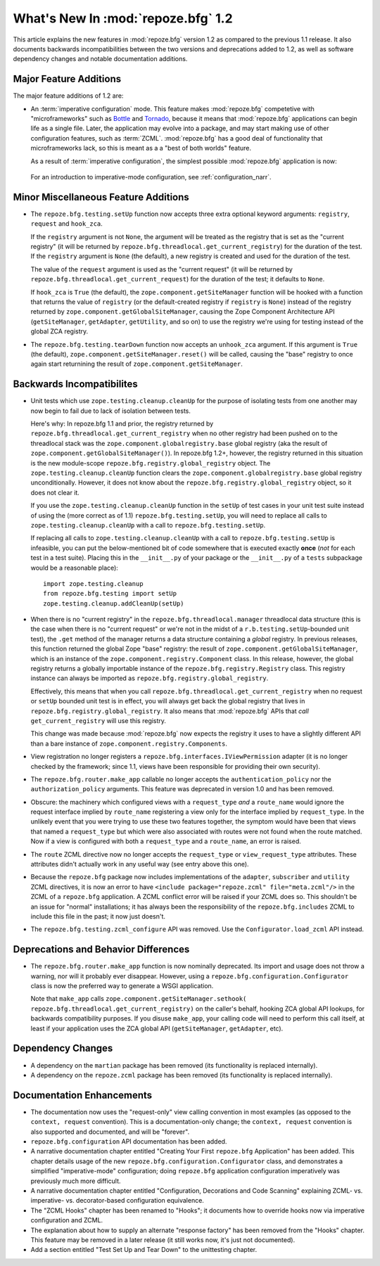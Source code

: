 What's New In :mod:`repoze.bfg` 1.2
===================================

This article explains the new features in :mod:`repoze.bfg` version
1.2 as compared to the previous 1.1 release.  It also documents
backwards incompatibilities between the two versions and deprecations
added to 1.2, as well as software dependency changes and notable
documentation additions.

Major Feature Additions
-----------------------

The major feature additions of 1.2 are:

- An :term:`imperative configuration` mode.  This feature makes
  :mod:`repoze.bfg` competetive with "microframeworks" such as `Bottle
  <http://bottle.paws.de/>`_ and `Tornado
  <http://www.tornadoweb.org/>`_, because it means that
  :mod:`repoze.bfg` applications can begin life as a single file.
  Later, the application may evolve into a package, and may start
  making use of other configuration features, such as :term:`ZCML`.
  :mod:`repoze.bfg` has a good deal of functionality that
  microframeworks lack, so this is meant as a a "best of both worlds"
  feature.

  As a result of :term:`imperative configuration`, the simplest
  possible :mod:`repoze.bfg` application is now:

    .. code-block:: python
       :linenos:

       from webob import Response
       from wsgiref import simple_server
       from repoze.bfg.configuration import Configurator

       def hello_world(request):
           return Response('Hello world!')

       if __name__ == '__main__':
           config = Configurator()
           config.add_view(hello_world)
           app = config.make_wsgi_app()
           simple_server.make_server('', 8080, app).serve_forever()

  For an introduction to imperative-mode configuration, see
  :ref:`configuration_narr`.

Minor Miscellaneous Feature Additions
-------------------------------------

- The ``repoze.bfg.testing.setUp`` function now accepts three extra
  optional keyword arguments: ``registry``, ``request`` and
  ``hook_zca``.

  If the ``registry`` argument is not ``None``, the argument will be
  treated as the registry that is set as the "current registry" (it
  will be returned by ``repoze.bfg.threadlocal.get_current_registry``)
  for the duration of the test.  If the ``registry`` argument is
  ``None`` (the default), a new registry is created and used for the
  duration of the test.

  The value of the ``request`` argument is used as the "current
  request" (it will be returned by
  ``repoze.bfg.threadlocal.get_current_request``) for the duration of
  the test; it defaults to ``None``.

  If ``hook_zca`` is ``True`` (the default), the
  ``zope.component.getSiteManager`` function will be hooked with a
  function that returns the value of ``registry`` (or the
  default-created registry if ``registry`` is ``None``) instead of the
  registry returned by ``zope.component.getGlobalSiteManager``,
  causing the Zope Component Architecture API (``getSiteManager``,
  ``getAdapter``, ``getUtility``, and so on) to use the registry we're
  using for testing instead of the global ZCA registry.

- The ``repoze.bfg.testing.tearDown`` function now accepts an
  ``unhook_zca`` argument.  If this argument is ``True`` (the
  default), ``zope.component.getSiteManager.reset()`` will be called,
  causing the "base" registry to once again start returnining the
  result of ``zope.component.getSiteManager``.

Backwards Incompatibilites
--------------------------

- Unit tests which use ``zope.testing.cleanup.cleanUp`` for the
  purpose of isolating tests from one another may now begin to fail
  due to lack of isolation between tests.

  Here's why: In repoze.bfg 1.1 and prior, the registry returned by
  ``repoze.bfg.threadlocal.get_current_registry`` when no other
  registry had been pushed on to the threadlocal stack was the
  ``zope.component.globalregistry.base`` global registry (aka the
  result of ``zope.component.getGlobalSiteManager()``).  In repoze.bfg
  1.2+, however, the registry returned in this situation is the new
  module-scope ``repoze.bfg.registry.global_registry`` object.  The
  ``zope.testing.cleanup.cleanUp`` function clears the
  ``zope.component.globalregistry.base`` global registry
  unconditionally.  However, it does not know about the
  ``repoze.bfg.registry.global_registry`` object, so it does not clear
  it.

  If you use the ``zope.testing.cleanup.cleanUp`` function in the
  ``setUp`` of test cases in your unit test suite instead of using the
  (more correct as of 1.1) ``repoze.bfg.testing.setUp``, you will need
  to replace all calls to ``zope.testing.cleanup.cleanUp`` with a call
  to ``repoze.bfg.testing.setUp``.

  If replacing all calls to ``zope.testing.cleanup.cleanUp`` with a
  call to ``repoze.bfg.testing.setUp`` is infeasible, you can put the
  below-mentioned bit of code somewhere that is executed exactly
  **once** (*not* for each test in a test suite).  Placing this in the
  ``__init__.py`` of your package or the ``__init__.py`` of a
  ``tests`` subpackage would be a reasonable place)::

    import zope.testing.cleanup
    from repoze.bfg.testing import setUp
    zope.testing.cleanup.addCleanUp(setUp)

- When there is no "current registry" in the
  ``repoze.bfg.threadlocal.manager`` threadlocal data structure (this
  is the case when there is no "current request" or we're not in the
  midst of a ``r.b.testing.setUp``-bounded unit test), the ``.get``
  method of the manager returns a data structure containing a *global*
  registry.  In previous releases, this function returned the global
  Zope "base" registry: the result of
  ``zope.component.getGlobalSiteManager``, which is an instance of the
  ``zope.component.registry.Component`` class.  In this release,
  however, the global registry returns a globally importable instance
  of the ``repoze.bfg.registry.Registry`` class.  This registry
  instance can always be imported as
  ``repoze.bfg.registry.global_registry``.

  Effectively, this means that when you call
  ``repoze.bfg.threadlocal.get_current_registry`` when no request or
  ``setUp`` bounded unit test is in effect, you will always get back
  the global registry that lives in
  ``repoze.bfg.registry.global_registry``.  It also means that
  :mod:`repoze.bfg` APIs that *call* ``get_current_registry`` will use
  this registry.

  This change was made because :mod:`repoze.bfg` now expects the
  registry it uses to have a slightly different API than a bare
  instance of ``zope.component.registry.Components``.

- View registration no longer registers a
  ``repoze.bfg.interfaces.IViewPermission`` adapter (it is no longer
  checked by the framework; since 1.1, views have been responsible for
  providing their own security).

- The ``repoze.bfg.router.make_app`` callable no longer accepts the
  ``authentication_policy`` nor the ``authorization_policy``
  arguments.  This feature was deprecated in version 1.0 and has been
  removed.

- Obscure: the machinery which configured views with a
  ``request_type`` *and* a ``route_name`` would ignore the request
  interface implied by ``route_name`` registering a view only for the
  interface implied by ``request_type``.  In the unlikely event that
  you were trying to use these two features together, the symptom
  would have been that views that named a ``request_type`` but which
  were also associated with routes were not found when the route
  matched.  Now if a view is configured with both a ``request_type``
  and a ``route_name``, an error is raised.

- The ``route`` ZCML directive now no longer accepts the
  ``request_type`` or ``view_request_type`` attributes.  These
  attributes didn't actually work in any useful way (see entry above
  this one).

- Because the ``repoze.bfg`` package now includes implementations of
  the ``adapter``, ``subscriber`` and ``utility`` ZCML directives, it
  is now an error to have ``<include package="repoze.zcml"
  file="meta.zcml"/>`` in the ZCML of a ``repoze.bfg`` application.  A
  ZCML conflict error will be raised if your ZCML does so.  This
  shouldn't be an issue for "normal" installations; it has always been
  the responsibility of the ``repoze.bfg.includes`` ZCML to include
  this file in the past; it now just doesn't.

- The ``repoze.bfg.testing.zcml_configure`` API was removed.  Use
  the ``Configurator.load_zcml`` API instead.

Deprecations and Behavior Differences
-------------------------------------

- The ``repoze.bfg.router.make_app`` function is now nominally
  deprecated.  Its import and usage does not throw a warning, nor will
  it probably ever disappear.  However, using a
  ``repoze.bfg.configuration.Configurator`` class is now the preferred
  way to generate a WSGI application.

  Note that ``make_app`` calls
  ``zope.component.getSiteManager.sethook(
  repoze.bfg.threadlocal.get_current_registry)`` on the caller's
  behalf, hooking ZCA global API lookups, for backwards compatibility
  purposes.  If you disuse ``make_app``, your calling code will need
  to perform this call itself, at least if your application uses the
  ZCA global API (``getSiteManager``, ``getAdapter``, etc).

Dependency Changes
------------------

- A dependency on the ``martian`` package has been removed (its
  functionality is replaced internally).

- A dependency on the ``repoze.zcml`` package has been removed (its
  functionality is replaced internally).

Documentation Enhancements
--------------------------

- The documentation now uses the "request-only" view calling
  convention in most examples (as opposed to the ``context, request``
  convention).  This is a documentation-only change; the ``context,
  request`` convention is also supported and documented, and will be
  "forever".

- ``repoze.bfg.configuration`` API documentation has been added.

- A narrative documentation chapter entitled "Creating Your First
  ``repoze.bfg`` Application" has been added.  This chapter details
  usage of the new ``repoze.bfg.configuration.Configurator`` class,
  and demonstrates a simplified "imperative-mode" configuration; doing
  ``repoze.bfg`` application configuration imperatively was previously
  much more difficult.

- A narrative documentation chapter entitled "Configuration,
  Decorations and Code Scanning" explaining ZCML- vs. imperative-
  vs. decorator-based configuration equivalence.

- The "ZCML Hooks" chapter has been renamed to "Hooks"; it documents
  how to override hooks now via imperative configuration and ZCML.

- The explanation about how to supply an alternate "response factory"
  has been removed from the "Hooks" chapter.  This feature may be
  removed in a later release (it still works now, it's just not
  documented).

- Add a section entitled "Test Set Up and Tear Down" to the
  unittesting chapter.

